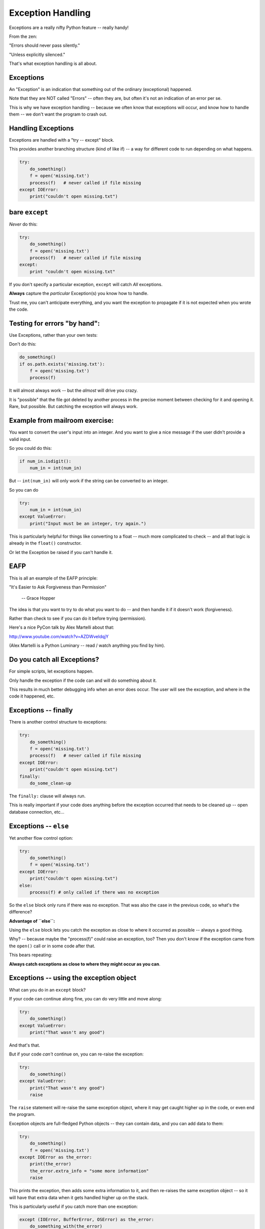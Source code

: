 .. _exceptions:

##################
Exception Handling
##################

Exceptions are a really nifty Python feature -- really handy!

From the zen:

"Errors should never pass silently."

"Unless explicitly silenced."

That's what exception handling is all about.

Exceptions
----------

An "Exception" is an indication that something out of the ordinary (exceptional) happened.

Note that they are NOT called "Errors" -- often they are, but often it's not an indication of an error per se.

This is why we have exception handling -- because we often know that exceptions will occur, and know how to handle them -- we don't want the program to crash out.

Handling Exceptions
-------------------

Exceptions are handled with a "try -- except" block.

This provides another branching structure (kind of like if) -- a way for different code to run depending on what happens.

.. code-block:: python

    try:
        do_something()
        f = open('missing.txt')
        process(f)   # never called if file missing
    except IOError:
        print("couldn't open missing.txt")

bare ``except``
---------------

*Never* do this:

.. code-block:: python

    try:
        do_something()
        f = open('missing.txt')
        process(f)   # never called if file missing
    except:
        print "couldn't open missing.txt"

If you don't specify a particular exception, ``except`` will catch *All* exceptions.

**Always** capture the *particular* Exception(s) you know how to handle.

Trust me, you can't anticipate everything, and you want the exception to propagate if it is not expected when you wrote the code.


Testing for errors "by hand":
-----------------------------

Use Exceptions, rather than your own tests:

Don't do this:

.. code-block:: python

    do_something()
    if os.path.exists('missing.txt'):
        f = open('missing.txt')
        process(f)

It will almost always work -- but the *almost* will drive you crazy.

It is "possible" that the file got deleted by another process in the precise moment between checking for it and opening it. Rare, but possible. But catching the exception will always work.


Example from mailroom exercise:
-------------------------------

You want to convert the user's input into an integer. And you want to give a nice message if the user didn't provide a valid input.

So you could do this:

.. code-block:: python

    if num_in.isdigit():
        num_in = int(num_in)

But -- ``int(num_in)`` will only work if the string can be converted to an integer.

So you can do

.. code-block:: python

    try:
        num_in = int(num_in)
    except ValueError:
        print("Input must be an integer, try again.")

This is particularly helpful for things like converting to a float -- much more complicated to check -- and all that logic is already in the ``float()`` constructor.

Or let the Exception be raised if you can't handle it.

EAFP
----

This is all an example of the EAFP principle:

"It's Easier to Ask Forgiveness than Permission"

 -- Grace Hopper

The idea is that you want to try to do what you want to do -- and then handle it if it doesn't work (forgiveness).

Rather than check to see if you can do it before trying (permission).

Here's a nice PyCon talk by Alex Martelli about that:

http://www.youtube.com/watch?v=AZDWveIdqjY

(Alex Martelli is a Python Luminary -- read / watch anything you find by him).


Do you catch all Exceptions?
----------------------------

For simple scripts, let exceptions happen.

Only handle the exception if the code can and will do something about it.

This results in much better debugging info when an error does occur.  The user will see the exception, and where in the code it happened, etc.


Exceptions -- finally
---------------------

There is another control structure to exceptions:

.. code-block:: python

    try:
        do_something()
        f = open('missing.txt')
        process(f)   # never called if file missing
    except IOError:
        print("couldn't open missing.txt")
    finally:
        do_some_clean-up

The ``finally:``  clause will always run.

This is really important if your code does anything before the exception occurred that needs to be cleaned up -- open database connection, etc...


Exceptions -- ``else``
----------------------

Yet another flow control option:

.. code-block:: python

    try:
        do_something()
        f = open('missing.txt')
    except IOError:
        print("couldn't open missing.txt")
    else:
        process(f) # only called if there was no exception

So the ``else`` block only runs if there was no exception. That was also the case in the previous code, so what's the difference?

**Advantage of ``else``:**

Using the ``else`` block lets you catch the exception as close to where it occurred as possible -- always a good thing.

Why? -- because maybe the "process(f)" could raise an exception, too? Then you don't know if the exception came from the ``open()`` call or in some code after that.

This bears repeating:

**Always catch exceptions as close to where they might occur as you can**.

Exceptions -- using the exception object
----------------------------------------

What can you do in an ``except`` block?

If your code can continue along fine, you can do very little and move along:

.. code-block:: python

    try:
        do_something()
    except ValueError:
        print("That wasn't any good")

And that's that.

But if your code *can't* continue on, you can re-raise the exception:

.. code-block:: python

    try:
        do_something()
    except ValueError:
        print("That wasn't any good")
        raise

The ``raise`` statement will re-raise the same exception object, where it may get caught higher up in the code, or even end the program.

Exception objects are full-fledged Python objects -- they can contain data, and you can add data to them:

.. code-block:: python

    try:
        do_something()
        f = open('missing.txt')
    except IOError as the_error:
        print(the_error)
        the_error.extra_info = "some more information"
        raise

This prints the exception, then adds some extra information to it, and then re-raises the same exception object -- so it will have that extra data when it gets handled higher up on the stack.

This is particularly useful if you catch more than one exception:

.. code-block:: python

    except (IOError, BufferError, OSError) as the_error:
        do_something_with(the_error)

You may want to do something different depending on which exception it is.

Multiple Exceptions
-------------------

As seen above, you can catch multiple exceptions in an ``except`` statement

If you want to do something completely different with each exception type, you can have multiple ``except`` blocks:

.. code-block:: python

    try:
       some_code
    except IOError:
        handle_the_error
    except BufferError:
        handle_the_error
    except OSError:
        handle_the_error

So a full-featured ``try`` block has all of this:

.. code-block:: python

    try:
       some_code
    except IOError:
        handle_the_error
    except BufferError:
        handle_the_error
    ...
    else:
        some code to run if none of these exceptions occurred
    finally:
        some code to run always.

The minimal try block is a ``try``, and one ``except``.

Raising Exceptions
-------------------

.. code-block:: python

    def divide(a,b):
        if b == 0:
            raise ZeroDivisionError("b can not be zero")
        else:
            return a / b

(OK, this is a stupid example, as that error will be raised for you anyway. but bear with me).

When you call it:

.. code-block:: ipython

    In [515]: divide (12,0)
    ZeroDivisionError: b can not be zero

note how you can pass a message to the exception object constructor. It will get printed when the exception is printed.


Built in Exceptions
-------------------

You can create your own custom exceptions.

But...

.. code-block:: python

    exp = \
     [name for name in dir(__builtin__) if "Error" in name]
    len(exp)
    48

For the most part, you can/should use a built in one.

There are 48 built-in Exceptions -- odds are good that there's one that matches your use-case.

Also -- custom exceptions require subclassing -- and we haven't learned that yet :-).


Choosing an Exception
---------------------

Choose the best match you can for the built in Exception you raise.

Example::

  if (not isinstance(m, int)) or (not isinstance(n, int)):
      raise ValueError

Is the *value* of the input the problem here?

Nope: the *type* of the input is the problem::

  if (not isinstance(m, int)) or (not isinstance(n, int)):
      raise TypeError

but should you be checking type anyway? (EAFP)

What I usually do is run some code that's similar that raises a built-in exception, and see what kind it raises, then I use that.

Knowing what Exception to catch
-------------------------------

I usually figure out what exception to catch with an iterative process.

I write the code without a try block, pass in "bad data", or somehow trigger the exception, then see what it is.

Example:

What if the file I want to read doesn't exist?

.. code-block:: ipython

    In [7]: open("some_non_existant_file")
    ---------------------------------------------------------------------------
    FileNotFoundError                         Traceback (most recent call last)
    <ipython-input-7-a18e010ecdd0> in <module>()
    ----> 1 open("some_non_existant_file")

    FileNotFoundError: [Errno 2] No such file or directory: 'some_non_existant_file'

Now I know to use::

    except FileNotFoundError:

In the ``try`` block where I am opening the file.





